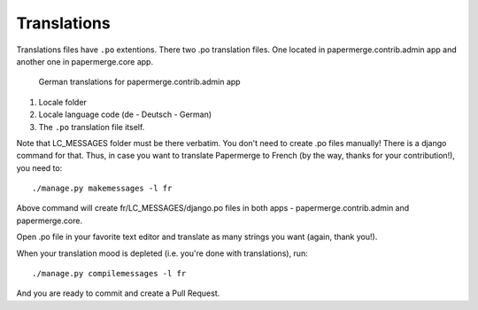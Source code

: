 .. _translate:

Translations
=============

Translations files have ``.po`` extentions. There two .po translation files. One located in papermerge.contrib.admin app
and another one in papermerge.core app.

.. figure:: ../img/translations/01-po-files.png

	German translations for papermerge.contrib.admin app

1. Locale folder
2. Locale language code (de - Deutsch - German)
3. The ``.po`` translation file itself.

Note that LC_MESSAGES folder must be there verbatim.
You don't need to create .po files manually!
There is a django command for that. Thus, in case you want to translate
Papermerge to French (by the way, thanks for your contribution!), you need to::

	./manage.py makemessages -l fr

Above command will create fr/LC_MESSAGES/django.po files in both apps -
papermerge.contrib.admin and papermerge.core.

Open .po file in your favorite text editor and translate as many strings you
want (again, thank you!).

When your translation mood is depleted (i.e. you're done with translations), run::

   ./manage.py compilemessages -l fr

And you are ready to commit and create a Pull Request.
